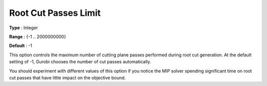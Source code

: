 .. _GUROBI_MIP_Cuts_-_Root_Cut_Passes_Limit:


Root Cut Passes Limit
=====================



**Type** :	Integer	

**Range** :	{-1 .. 2000000000}	

**Default** :	-1	



This option controls the maximum number of cutting plane passes performed during root cut generation. At the default setting of -1, Gurobi chooses the number of cut passes automatically.



You should experiment with different values of this option if you notice the MIP solver spending significant time on root cut passes that have little impact on the objective bound.

